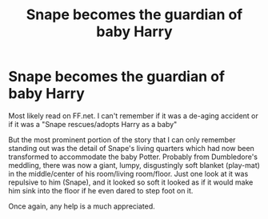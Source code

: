 #+TITLE: Snape becomes the guardian of baby Harry

* Snape becomes the guardian of baby Harry
:PROPERTIES:
:Author: nyansensei888
:Score: 1
:DateUnix: 1539579082.0
:DateShort: 2018-Oct-15
:FlairText: Fic Search
:END:
Most likely read on FF.net. I can't remember if it was a de-aging accident or if it was a "Snape rescues/adopts Harry as a baby"

But the most prominent portion of the story that I can only remember standing out was the detail of Snape's living quarters which had now been transformed to accommodate the baby Potter. Probably from Dumbledore's meddling, there was now a giant, lumpy, disgustingly soft blanket (play-mat) in the middle/center of his room/living room/floor. Just one look at it was repulsive to him (Snape), and it looked so soft it looked as if it would make him sink into the floor if he even dared to step foot on it.

Once again, any help is a much appreciated.

